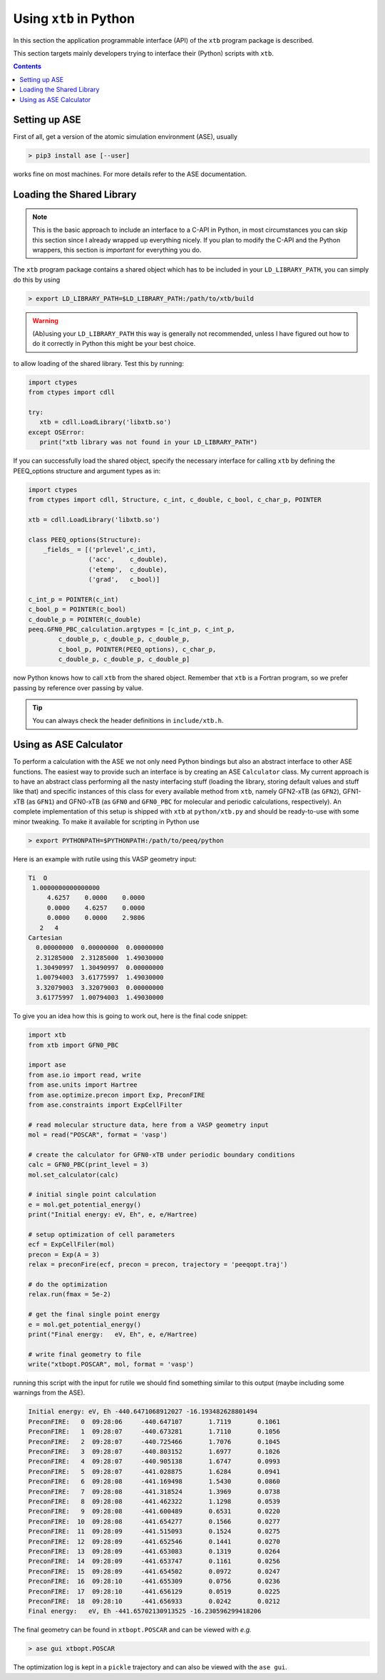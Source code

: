 .. _python:

-------------------------
 Using ``xtb`` in Python
-------------------------

In this section the application programmable interface (API) of the
``xtb`` program package is described.

This section targets mainly developers trying to interface their (Python) scripts
with ``xtb``.

.. contents::

Setting up ASE
==============

First of all, get a version of the atomic simulation environment (ASE), usually

.. code:: bash

   > pip3 install ase [--user]

works fine on most machines. For more details refer to the ASE documentation.

Loading the Shared Library
==========================

.. note:: This is the basic approach to include an interface to a C-API
          in Python, in most circumstances you can skip this section
          since I already wrapped up everything nicely.
          If you plan to modify the C-API and the Python wrappers,
          this section is *important* for everything you do.

The ``xtb`` program package contains a shared object which has to be included
in your ``LD_LIBRARY_PATH``, you can simply do this by using

.. code:: bash

   > export LD_LIBRARY_PATH=$LD_LIBRARY_PATH:/path/to/xtb/build

.. warning:: (Ab)using your ``LD_LIBRARY_PATH`` this way is generally
             not recommended, unless I have figured out how to do it
             correctly in Python this might be your best choice.

to allow loading of the shared library.
Test this by running:

.. code:: python

   import ctypes
   from ctypes import cdll

   try:
      xtb = cdll.LoadLibrary('libxtb.so')
   except OSError:
      print("xtb library was not found in your LD_LIBRARY_PATH")

If you can successfully load the shared object, specify the necessary interface
for calling ``xtb`` by defining the PEEQ_options structure and argument types
as in:

.. code:: python

   import ctypes
   from ctypes import cdll, Structure, c_int, c_double, c_bool, c_char_p, POINTER

   xtb = cdll.LoadLibrary('libxtb.so')

   class PEEQ_options(Structure):
       _fields_ = [('prlevel',c_int),
                   ('acc',    c_double),
                   ('etemp',  c_double),
                   ('grad',   c_bool)]

   c_int_p = POINTER(c_int)
   c_bool_p = POINTER(c_bool)
   c_double_p = POINTER(c_double)
   peeq.GFN0_PBC_calculation.argtypes = [c_int_p, c_int_p,
           c_double_p, c_double_p, c_double_p,
           c_bool_p, POINTER(PEEQ_options), c_char_p,
           c_double_p, c_double_p, c_double_p]

now Python knows how to call ``xtb`` from the shared object. Remember that
``xtb`` is a Fortran program, so we prefer passing by reference over passing by
value.

.. tip:: You can always check the header definitions in ``include/xtb.h``.

Using as ASE Calculator
=======================

To perform a calculation with the ASE we not only need Python bindings
but also an abstract interface to other ASE functions.
The easiest way to provide such an interface is by creating an ASE ``Calculator``
class. My current approach is to have an abstract class performing all
the nasty interfacing stuff (loading the library, storing default values and
stuff like that) and specific instances of this class for every
available method from ``xtb``, namely GFN2-xTB (as ``GFN2``),
GFN1-xTB (as ``GFN1``) and GFN0-xTB (as ``GFN0`` and ``GFN0_PBC`` for molecular
and periodic calculations, respectively).
An complete implementation of this setup is shipped with ``xtb`` at
``python/xtb.py`` and should be ready-to-use with some minor tweaking.
To make it available for scripting in Python use

.. code:: bash

   > export PYTHONPATH=$PYTHONPATH:/path/to/peeq/python

Here is an example with rutile using this VASP geometry input:

.. code:: text

   Ti  O
    1.0000000000000000
        4.6257    0.0000    0.0000
        0.0000    4.6257    0.0000
        0.0000    0.0000    2.9806
      2   4
   Cartesian
     0.00000000  0.00000000  0.00000000
     2.31285000  2.31285000  1.49030000
     1.30490997  1.30490997  0.00000000
     1.00794003  3.61775997  1.49030000
     3.32079003  3.32079003  0.00000000
     3.61775997  1.00794003  1.49030000

To give you an idea how this is going to work out, here is the final
code snippet:

.. code:: python

   import xtb
   from xtb import GFN0_PBC

   import ase
   from ase.io import read, write
   from ase.units import Hartree
   from ase.optimize.precon import Exp, PreconFIRE
   from ase.constraints import ExpCellFilter

   # read molecular structure data, here from a VASP geometry input
   mol = read("POSCAR", format = 'vasp')

   # create the calculator for GFN0-xTB under periodic boundary conditions
   calc = GFN0_PBC(print_level = 3)
   mol.set_calculator(calc)

   # initial single point calculation
   e = mol.get_potential_energy()
   print("Initial energy: eV, Eh", e, e/Hartree)

   # setup optimization of cell parameters
   ecf = ExpCellFiler(mol)
   precon = Exp(A = 3)
   relax = preconFire(ecf, precon = precon, trajectory = 'peeqopt.traj')

   # do the optimization
   relax.run(fmax = 5e-2)

   # get the final single point energy
   e = mol.get_potential_energy()
   print("Final energy:   eV, Eh", e, e/Hartree)

   # write final geometry to file
   write("xtbopt.POSCAR", mol, format = 'vasp')

running this script with the input for rutile we should find something similar
to this output (maybe including some warnings from the ASE).

.. code:: text

   Initial energy: eV, Eh -440.6471068912027 -16.193482628801494
   PreconFIRE:   0  09:28:06     -440.647107       1.7119       0.1061
   PreconFIRE:   1  09:28:07     -440.673281       1.7110       0.1056
   PreconFIRE:   2  09:28:07     -440.725466       1.7076       0.1045
   PreconFIRE:   3  09:28:07     -440.803152       1.6977       0.1026
   PreconFIRE:   4  09:28:07     -440.905138       1.6747       0.0993
   PreconFIRE:   5  09:28:07     -441.028875       1.6284       0.0941
   PreconFIRE:   6  09:28:08     -441.169498       1.5430       0.0860
   PreconFIRE:   7  09:28:08     -441.318524       1.3969       0.0738
   PreconFIRE:   8  09:28:08     -441.462322       1.1298       0.0539
   PreconFIRE:   9  09:28:08     -441.600489       0.6531       0.0220
   PreconFIRE:  10  09:28:08     -441.654277       0.1566       0.0277
   PreconFIRE:  11  09:28:09     -441.515093       0.1524       0.0275
   PreconFIRE:  12  09:28:09     -441.652546       0.1441       0.0270
   PreconFIRE:  13  09:28:09     -441.653083       0.1319       0.0264
   PreconFIRE:  14  09:28:09     -441.653747       0.1161       0.0256
   PreconFIRE:  15  09:28:09     -441.654502       0.0972       0.0247
   PreconFIRE:  16  09:28:10     -441.655309       0.0756       0.0236
   PreconFIRE:  17  09:28:10     -441.656129       0.0519       0.0225
   PreconFIRE:  18  09:28:10     -441.656933       0.0242       0.0212
   Final energy:   eV, Eh -441.65702130913525 -16.230596299418206

The final geometry can be found in ``xtbopt.POSCAR`` and can be viewed
with *e.g.*

.. code:: bash

   > ase gui xtbopt.POSCAR

The optimization log is kept in a ``pickle`` trajectory and can also be
viewed with the ``ase gui``.

